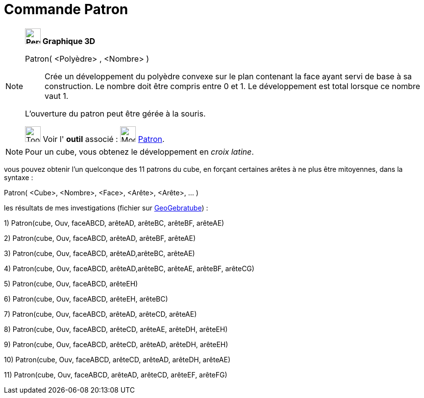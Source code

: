 = Commande Patron
:page-en: commands/Net
ifdef::env-github[:imagesdir: /fr/modules/ROOT/assets/images]

[NOTE]
====

*image:32px-Perspectives_algebra_3Dgraphics.svg.png[Perspectives algebra 3Dgraphics.svg,width=32,height=32] Graphique
3D*

Patron( <Polyèdre> , <Nombre> )::
  Crée un développement du polyèdre convexe sur le plan contenant la face ayant servi de base à sa construction. Le
  nombre doit être compris entre 0 et 1. Le développement est total lorsque ce nombre vaut 1.

L'ouverture du patron peut être gérée à la souris.

image:Tool_tool.png[Tool tool.png,width=32,height=32] Voir l' *outil* associé : image:Mode_net.png[Mode
net.png,width=32,height=32] xref:/tools/Patron.adoc[Patron].

====

[NOTE]
====

Pour un cube, vous obtenez le développement en _croix latine_.

====

vous pouvez obtenir l'un quelconque des 11 patrons du cube, en forçant certaines arêtes à ne plus être mitoyennes, dans
la syntaxe :

Patron( <Cube>, <Nombre>, <Face>, <Arête>, <Arête>, ... )

les résultats de mes investigations (fichier sur http://geogebra.org/material/show/id/136596[GeoGebratube]) :

{empty}1) Patron(cube, Ouv, faceABCD, arêteAD, arêteBC, arêteBF, arêteAE)

{empty}2) Patron(cube, Ouv, faceABCD, arêteAD, arêteBF, arêteAE)

{empty}3) Patron(cube, Ouv, faceABCD, arêteAD,arêteBC, arêteAE)

{empty}4) Patron(cube, Ouv, faceABCD, arêteAD,arêteBC, arêteAE, arêteBF, arêteCG)

{empty}5) Patron(cube, Ouv, faceABCD, arêteEH)

{empty}6) Patron(cube, Ouv, faceABCD, arêteEH, arêteBC)

{empty}7) Patron(cube, Ouv, faceABCD, arêteAD, arêteCD, arêteAE)

{empty}8) Patron(cube, Ouv, faceABCD, arêteCD, arêteAE, arêteDH, arêteEH)

{empty}9) Patron(cube, Ouv, faceABCD, arêteCD, arêteAD, arêteDH, arêteEH)

{empty}10) Patron(cube, Ouv, faceABCD, arêteCD, arêteAD, arêteDH, arêteAE)

{empty}11) Patron(cube, Ouv, faceABCD, arêteAD, arêteCD, arêteEF, arêteFG)
